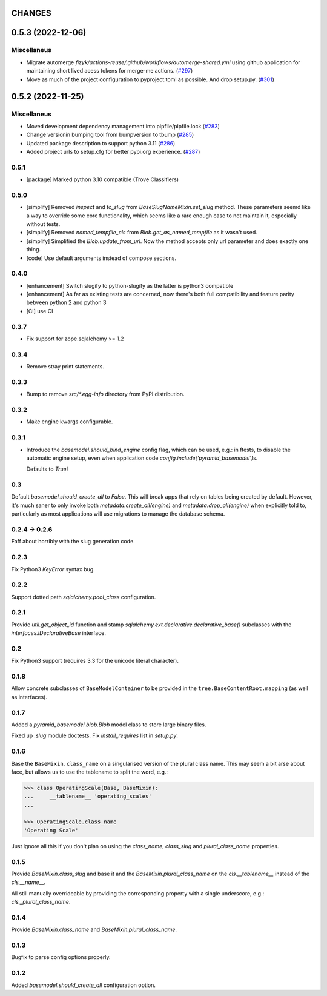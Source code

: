 CHANGES
=======

.. towncrier release notes start

0.5.3 (2022-12-06)
==================

Miscellaneus
------------

- Migrate automerge `fizyk/actions-reuse/.github/workflows/automerge-shared.yml`
  using github application for maintaining short lived acess tokens for merge-me actions. (`#297 <https://https://github.com/fizyk/pyramid_basemodel/issues/297>`_)
- Move as much of the project configuration to pyproject.toml as possible. And drop setup.py. (`#301 <https://https://github.com/fizyk/pyramid_basemodel/issues/301>`_)


0.5.2 (2022-11-25)
==================

Miscellaneus
------------

- Moved development dependency management into pipfile/pipfile.lock (`#283 <https://https://github.com/fizyk/pyramid_basemodel/issues/283>`_)
- Change versionin bumping tool from bumpversion to tbump (`#285 <https://https://github.com/fizyk/pyramid_basemodel/issues/285>`_)
- Updated package description to support python 3.11 (`#286 <https://https://github.com/fizyk/pyramid_basemodel/issues/286>`_)
- Added project urls to setup.cfg for better pypi.org experience. (`#287 <https://https://github.com/fizyk/pyramid_basemodel/issues/287>`_)


0.5.1
-----

* [package] Marked python 3.10 compatible (Trove Classifiers)

0.5.0
-----

* [simplify] Removed `inspect` and `to_slug` from `BaseSlugNameMixin.set_slug` method. These parameters seemd like a way 
  to override some core functionality, which seems like a rare enough case to not maintain it, especially without tests.
* [simplify] Removed `named_tempfile_cls` from `Blob.get_as_named_tempfile` as it wasn't used.
* [simplify] Simplified the `Blob.update_from_url`. Now the method accepts only url parameter and does exactly one thing.
* [code] Use default arguments instead of compose sections.

0.4.0
-----

* [enhancement] Switch slugify to python-slugify as the latter is python3 compatible
* [enhancement] As far as existing tests are concerned, now there's both full
  compatibility and feature parity between python 2 and python 3
* [CI] use CI

0.3.7
-----

* Fix support for zope.sqlalchemy >= 1.2

0.3.4
-----

* Remove stray print statements.

0.3.3
-----

* Bump to remove `src/*.egg-info` directory from PyPI distribution.

0.3.2
-----

* Make engine kwargs configurable.

0.3.1
-----

* Introduce the `basemodel.should_bind_engine` config flag, which can be used,
  e.g.: in ftests, to disable the automatic engine setup, even when application
  code `config.include('pyramid_basemodel')`\s.

  Defaults to `True`!

0.3
---

Default `basemodel.should_create_all` to `False`. This will break apps that rely on tables being created by default. However, it's much saner to only
invoke both `metadata.create_all(engine)` and `metadata.drop_all(engine)` when
explicitly told to, particularly as most applications will use migrations
to manage the database schema.

0.2.4 -> 0.2.6
--------------

Faff about horribly with the slug generation code.

0.2.3
-----

Fix Python3 `KeyError` syntax bug.

0.2.2
-----

Support dotted path `sqlalchemy.pool_class` configuration.

0.2.1
-----

Provide `util.get_object_id` function and stamp
`sqlalchemy.ext.declarative.declarative_base()` subclasses with the
`interfaces.IDeclarativeBase` interface.

0.2
---

Fix Python3 support (requires 3.3 for the unicode literal character).

0.1.8
-----

Allow concrete subclasses of ``BaseModelContainer`` to be provided in the
``tree.BaseContentRoot.mapping`` (as well as interfaces).

0.1.7
-----

Added a `pyramid_basemodel.blob.Blob` model class to store large binary files.

Fixed up `.slug` module doctests. Fix `install_requires` list in `setup.py`.

0.1.6
-----

Base the ``BaseMixin.class_name`` on a singularised version of the plural
class name.  This may seem a bit arse about face, but allows us to use the
tablename to split the word, e.g.:

.. code-block::

    >>> class OperatingScale(Base, BaseMixin):
    ...     __tablename__ 'operating_scales'
    ... 

    >>> OperatingScale.class_name
    'Operating Scale'

Just ignore all this if you don't plan on using the `class_name`, `class_slug` and
`plural_class_name` properties.

0.1.5
-----

Provide `BaseMixin.class_slug` and base it and the `BaseMixin.plural_class_name`
on the `cls.__tablename__` instead of the `cls.__name__`.

All still manually overrideable by providing the corresponding property with a
single underscore, e.g.: `cls._plural_class_name`.

0.1.4
-----

Provide `BaseMixin.class_name` and `BaseMixin.plural_class_name`.

0.1.3
-----

Bugfix to parse config options properly.

0.1.2
-----

Added `basemodel.should_create_all` configuration option.


